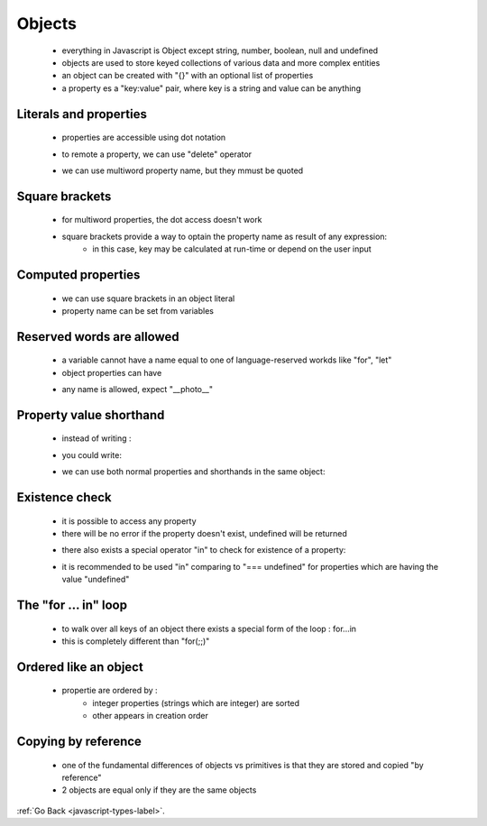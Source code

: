.. _javascript-objects-label:

Objects
=======
    - everything in Javascript is Object except string, number, boolean, null and undefined
    - objects are used to store keyed collections of various data and more complex entities
    - an object can be created with "{}" with an optional list of properties
    - a property es a "key:value" pair, where key is a string and value can be anything

    .. code-block:: python
        :linenos:

        const user = new Object(); // "object constructor" syntax
        const user = {};  // "object literal" syntax

Literals and properties
-----------------------
    - properties are accessible using dot notation

    .. code-block:: python
        :linenos:

        let user = {     // an object
            name: "John",  // by key "name" store value "John"
            age: 30        // by key "age" store value 30
        };

        // get fields of the object:
        alert( user.name ); // John
        alert( user.age ); // 30

    - to remote a property, we can use "delete" operator

    .. code-block:: python
        :linenos:

        delete user.age;

    - we can use multiword property name, but they mmust be quoted

    .. code-block:: python
        :linenos:

        let user = {
            name: "John",
            age: 30,
            "likes birds": true  // multiword property name must be quoted
        };

Square brackets
---------------
    - for multiword properties, the dot access doesn't work

    .. code-block:: python
        :linenos:

        let user = {};

        // set
        user["likes birds"] = true;

        // get
        alert(user["likes birds"]); // true

        // delete
        delete user["likes birds"];

    - square brackets provide a way to optain the property name as result of any expression:
        - in this case, key may be calculated at run-time or depend on the user input

    .. code-block:: python
        :linenos:

        let key = "likes birds";

        // same as user["likes birds"] = true;
        user[key] = true;

Computed properties
-------------------
    - we can use square brackets in an object literal
    - property name can be set from variables

    .. code-block:: python
        :linenos:

        let fruit = prompt("Which fruit to buy?", "apple");

        let bag = {
          [fruit]: 5, // the name of the property is taken from the variable fruit
        };

        alert( bag.apple ); // 5 if fruit="apple"

Reserved words are allowed
--------------------------
    - a variable cannot have a name equal to one of language-reserved workds like "for", "let"
    - object properties can have

    .. code-block:: python
        :linenos:

        let obj = {
            for: 1,
            let: 2,
            return: 3
        };

        alert( obj.for + obj.let + obj.return );  // 6

    - any name is allowed, expect "__photo__"

    .. code-block:: python
        :linenos:

        let obj = {};
        obj.__proto__ = 5;
        alert(obj.__proto__); // [object Object], didn't work as intended

Property value shorthand
------------------------
    - instead of writing :

    .. code-block:: python
        :linenos:

        function makeUser(name, age) {
            return {
                name: name,
                age: age
                // ...other properties
            };
        }

    - you could write:

    .. code-block:: python
        :linenos:

        let user = {
            name,  // same as name:name
            age: 30
        };

    - we can use both normal properties and shorthands in the same object:

Existence check
---------------
    - it is possible to access any property
    - there will be no error if the property doesn't exist, undefined will be returned

    .. code-block:: python
        :linenos:

        let user = {};

        alert( user.noSuchProperty === undefined ); // true means "no such property"

    - there also exists a special operator "in" to check for existence of a property:

    .. code-block:: python
        :linenos:

        let user = { name: "John", age: 30 };

        alert( "age" in user ); // true, user.age exists
        alert( "blabla" in user ); // false, user.blabla doesn't exist

    - it is recommended to be used "in" comparing to "=== undefined" for properties which are having the value 
      "undefined"

    .. code-block:: python
        :linenos:

        let obj = {
          test: undefined
        };

        alert( obj.test ); // it's undefined, so - no such property?

        alert( "test" in obj ); // true, the property does exist!

The "for ... in" loop
---------------------
    - to walk over all keys of an object there exists a special form of the loop : for...in
    - this is completely different than "for(;;)"

    .. code-block:: python
        :linenos:

        let user = {
            name: "John",
            age: 30,
            isAdmin: true
        };

        for (let key in user) {
            // keys
            alert( key );  // name, age, isAdmin
            // values for the keys
            alert( user[key] ); // John, 30, true
        }

Ordered like an object
----------------------
    - propertie are ordered by :
        - integer properties (strings which are integer) are sorted
        - other appears in creation order

    .. code-block:: python
        :linenos:

        let codes = {
            "49": "Germany",
            "41": "Switzerland",
            "44": "Great Britain",
            // ..,
            "1": "USA"
        };

        for (let code in codes) {
            alert(code); // 1, 41, 44, 49
        }

    .. code-block:: python
        :linenos:

        let user = {
            name: "John",
            surname: "Smith"
        };
        user.age = 25; // add one more

        // non-integer properties are listed in the creation order
        for (let prop in user) {
            alert( prop ); // name, surname, age
        }

Copying by reference
--------------------
    - one of the fundamental differences of objects vs primitives is that they are stored and copied "by reference"
    - 2 objects are equal only if they are the same objects

:ref:`Go Back <javascript-types-label>`.